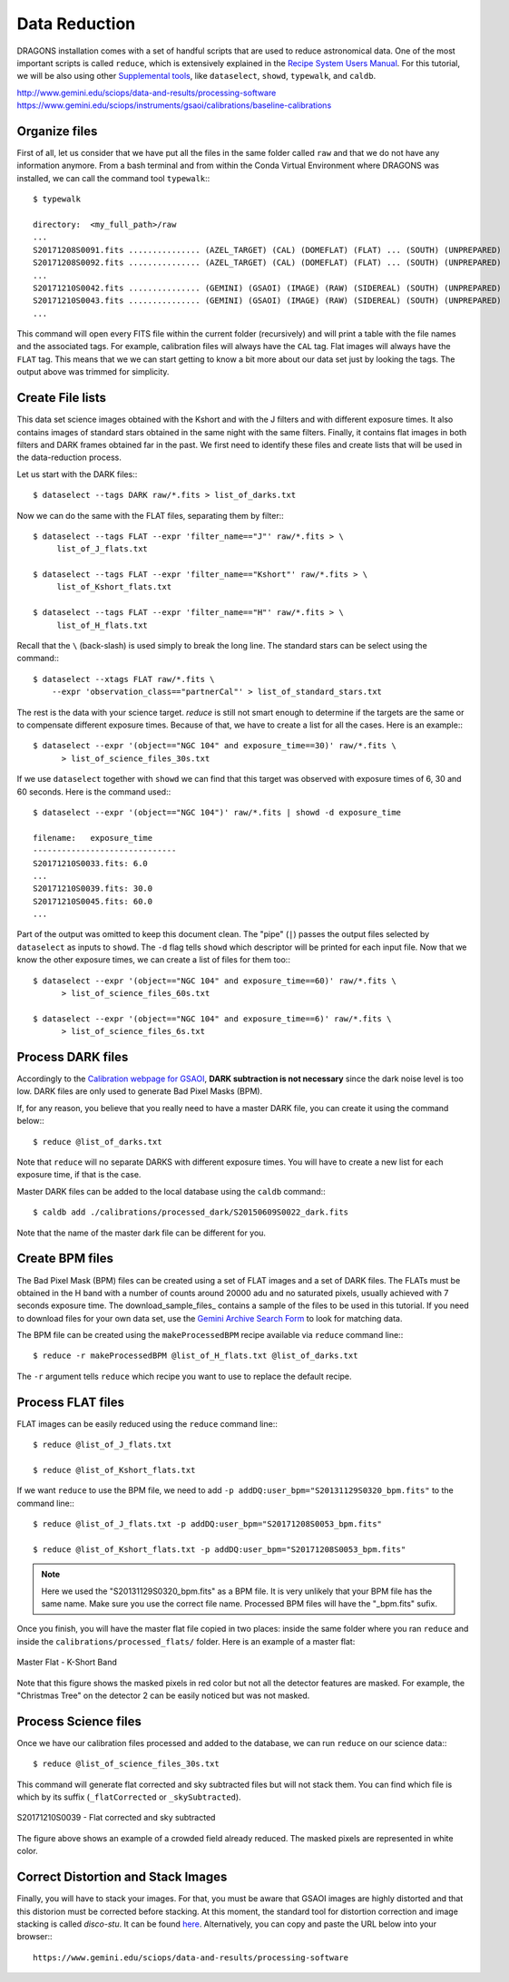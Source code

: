 .. 03_data_reduction.rst


.. _command_line_data_reduction:

Data Reduction
**************

DRAGONS installation comes with a set of handful scripts that are used to
reduce astronomical data. One of the most important scripts is called
``reduce``, which is extensively explained in the `Recipe System Users Manual
<https://dragons-recipe-system-users-manual.readthedocs.io/en/latest/index.html>`_.
For this tutorial, we will be also using other `Supplemental tools
<https://dragons-recipe-system-users-manual.readthedocs.io/en/latest/supptools.html>`_,
like ``dataselect``, ``showd``, ``typewalk``, and ``caldb``.

.. todo: write dataselect documentation

.. todo: write showd documentation

.. todo: write typewalk documentation

.. todo: write caldb documentation

http://www.gemini.edu/sciops/data-and-results/processing-software
https://www.gemini.edu/sciops/instruments/gsaoi/calibrations/baseline-calibrations

.. _organize_files:

Organize files
--------------

First of all, let us consider that we have put all the files in the same folder
called ``raw`` and that we do not have any information anymore. From a bash
terminal and from within the Conda Virtual Environment where DRAGONS was
installed, we can call the command tool ``typewalk``:::

    $ typewalk

    directory:  <my_full_path>/raw
    ...
    S20171208S0091.fits ............... (AZEL_TARGET) (CAL) (DOMEFLAT) (FLAT) ... (SOUTH) (UNPREPARED)
    S20171208S0092.fits ............... (AZEL_TARGET) (CAL) (DOMEFLAT) (FLAT) ... (SOUTH) (UNPREPARED)
    ...
    S20171210S0042.fits ............... (GEMINI) (GSAOI) (IMAGE) (RAW) (SIDEREAL) (SOUTH) (UNPREPARED)
    S20171210S0043.fits ............... (GEMINI) (GSAOI) (IMAGE) (RAW) (SIDEREAL) (SOUTH) (UNPREPARED)
    ...

This command will open every FITS file within the current folder (recursively)
and will print a table with the file names and the associated tags. For example,
calibration files will always have the ``CAL`` tag. Flat images will always have
the ``FLAT`` tag. This means that we we can start getting to know a bit more
about our data set just by looking the tags. The output above was trimmed for
simplicity.


.. _create_file_lists:

Create File lists
-----------------

This data set science images obtained with the Kshort and with the J filters and
with different exposure times. It also contains images of standard stars
obtained in the same night with the same filters. Finally, it contains flat
images in both filters and DARK frames obtained far in the past. We first need
to identify these files and create lists that will be used in the
data-reduction process.

Let us start with the DARK files:::

   $ dataselect --tags DARK raw/*.fits > list_of_darks.txt

Now we can do the same with the FLAT files, separating them by filter:::

    $ dataselect --tags FLAT --expr 'filter_name=="J"' raw/*.fits > \
         list_of_J_flats.txt

    $ dataselect --tags FLAT --expr 'filter_name=="Kshort"' raw/*.fits > \
         list_of_Kshort_flats.txt

    $ dataselect --tags FLAT --expr 'filter_name=="H"' raw/*.fits > \
         list_of_H_flats.txt

Recall that the ``\`` (back-slash) is used simply to break the long line. The
standard stars can be select using the command:::

    $ dataselect --xtags FLAT raw/*.fits \
        --expr 'observation_class=="partnerCal"' > list_of_standard_stars.txt

The rest is the data with your science target. `reduce` is still not smart
enough to determine if the targets are the same or to compensate different
exposure times. Because of that, we have to create a list for all the cases.
Here is an example:::

   $ dataselect --expr '(object=="NGC 104" and exposure_time==30)' raw/*.fits \
         > list_of_science_files_30s.txt

If we use ``dataselect`` together with ``showd`` we can find that this
target was observed with exposure times of 6, 30 and 60 seconds. Here is the
command used:::

   $ dataselect --expr '(object=="NGC 104")' raw/*.fits | showd -d exposure_time

   filename:   exposure_time
   ------------------------------
   S20171210S0033.fits: 6.0
   ...
   S20171210S0039.fits: 30.0
   S20171210S0045.fits: 60.0
   ...

Part of the output was omitted to keep this document clean. The "pipe" (``|``)
passes the output files selected by ``dataselect`` as inputs to ``showd``. The
``-d`` flag tells ``showd`` which descriptor will be printed for each input
file. Now that we know the other exposure times, we can create a list of files
for them too:::

   $ dataselect --expr '(object=="NGC 104" and exposure_time==60)' raw/*.fits \
         > list_of_science_files_60s.txt

   $ dataselect --expr '(object=="NGC 104" and exposure_time==6)' raw/*.fits \
         > list_of_science_files_6s.txt


.. _process_dark_files:

Process DARK files
------------------

Accordingly to the `Calibration webpage for GSAOI
<https://www.gemini.edu/sciops/instruments/gsaoi/calibrations>`_,
**DARK subtraction is not necessary** since the dark noise level is too low. DARK
files are only used to generate Bad Pixel Masks (BPM).

If, for any reason, you believe that you really need to have a master DARK file,
you can create it using the command below:::

   $ reduce @list_of_darks.txt

Note that ``reduce`` will no separate DARKS with different exposure times. You
will have to create a new list for each exposure time, if that is the case.

Master DARK files can be added to the local database using the ``caldb``
command:::

   $ caldb add ./calibrations/processed_dark/S20150609S0022_dark.fits

Note that the name of the master dark file can be different for you.


.. _create_bpm_files:

Create BPM files
----------------

The Bad Pixel Mask (BPM) files can be created using a set of FLAT images and a
set of DARK files. The FLATs must be obtained in the H band with a number of
counts around 20000 adu and no saturated pixels, usually achieved with 7 seconds
exposure time. The download_sample_files_ contains a sample of the files to be
used in this tutorial. If you need to download files for your own data set, use
the `Gemini Archive Search Form <https://archive.gemini.edu/searchform>`_ to
look for matching data.

The BPM file can be created using the ``makeProcessedBPM`` recipe available
via ``reduce`` command line:::

   $ reduce -r makeProcessedBPM @list_of_H_flats.txt @list_of_darks.txt

The ``-r`` argument tells ``reduce`` which recipe you want to use to replace
the default recipe.


.. _process_flat_files:

Process FLAT files
------------------

FLAT images can be easily reduced using the ``reduce`` command line:::

   $ reduce @list_of_J_flats.txt

   $ reduce @list_of_Kshort_flats.txt

If we want ``reduce`` to use the BPM file, we need to add ``-p
addDQ:user_bpm="S20131129S0320_bpm.fits"`` to the command line:::

   $ reduce @list_of_J_flats.txt -p addDQ:user_bpm="S20171208S0053_bpm.fits"

   $ reduce @list_of_Kshort_flats.txt -p addDQ:user_bpm="S20171208S0053_bpm.fits"

.. note::

   Here we used the "S20131129S0320_bpm.fits" as a BPM file. It is very unlikely
   that your BPM file has the same name. Make sure you use the correct file name.
   Processed BPM files will have the "_bpm.fits" sufix.

Once you finish, you will have the master flat file copied in two places: inside
the same folder where you ran ``reduce`` and inside the
``calibrations/processed_flats/`` folder. Here is an example of a master flat:

.. figure:: _static/img/master_flat_Kshort.png
   :align: center

   Master Flat - K-Short Band

Note that this figure shows the masked pixels in red color but not all the
detector features are masked. For example, the "Christmas Tree" on the detector
2 can be easily noticed but was not masked.


.. _processing_science_files:

Process Science files
---------------------

Once we have our calibration files processed and added to the database, we can
run ``reduce`` on our science data:::

   $ reduce @list_of_science_files_30s.txt

This command will generate flat corrected and sky subtracted files but will
not stack them. You can find which file is which by its suffix
(``_flatCorrected`` or ``_skySubtracted``).

.. figure:: _static/img/S20171210S0039_skySubtracted.png
   :align: center

   S20171210S0039 - Flat corrected and sky subtracted

The figure above shows an example of a crowded field already reduced. The
masked pixels are represented in white color.

Correct Distortion and Stack Images
-----------------------------------

Finally, you will have to stack your images. For that, you must be aware that
GSAOI images are highly distorted and that this distorion must be corrected
before stacking. At this moment, the standard tool for distortion correction
and image stacking is called `disco-stu`. It can be found
`here <https://www.gemini.edu/sciops/data-and-results/processing-software>`_.
Alternatively, you can copy and paste the URL below into your browser:::

    https://www.gemini.edu/sciops/data-and-results/processing-software

.. todo: Add proper parameter values to ``reduce`` so Sky Subtraction can be
   performed correctly.

.. It's the same as any other IR instrument. It uses the positional offsets to
   work out whether the images all overlap or not. The image with the smallest
   offsets is assumed to contain the science target. If some images are clearly
   in a different position, these are assumed to be sky frames and only these
   are stacked to construct sky frames to be subtracted from the science images.
   If all the images overlap, then all frames can be used to make skies provided
   they're more than a certain distance (a couple of arcseconds) from the
   science frame (to avoid objects falling on top of each other and cancelling
   out).

.. The final reduced data is crap: I have files with no sources or a file
   with a lot of residuum and with a bad WCS. Need to check on this tomorrow.

